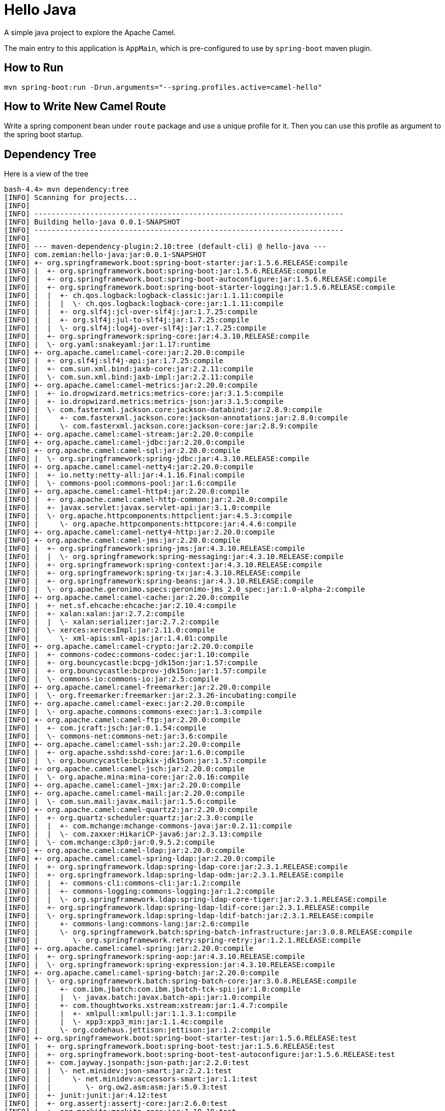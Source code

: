 = Hello Java

A simple java project to explore the Apache Camel.

The main entry to this application is `AppMain`, which is pre-configured
to use by `spring-boot` maven plugin.

== How to Run

  mvn spring-boot:run -Drun.arguments="--spring.profiles.active=camel-hello"

== How to Write New Camel Route

Write a spring component bean under `route` package and use a unique profile
for it. Then you can use this profile as argument to the spring boot startup.

== Dependency Tree

Here is a view of the tree

----
bash-4.4> mvn dependency:tree
[INFO] Scanning for projects...
[INFO]
[INFO] ------------------------------------------------------------------------
[INFO] Building hello-java 0.0.1-SNAPSHOT
[INFO] ------------------------------------------------------------------------
[INFO]
[INFO] --- maven-dependency-plugin:2.10:tree (default-cli) @ hello-java ---
[INFO] com.zemian:hello-java:jar:0.0.1-SNAPSHOT
[INFO] +- org.springframework.boot:spring-boot-starter:jar:1.5.6.RELEASE:compile
[INFO] |  +- org.springframework.boot:spring-boot:jar:1.5.6.RELEASE:compile
[INFO] |  +- org.springframework.boot:spring-boot-autoconfigure:jar:1.5.6.RELEASE:compile
[INFO] |  +- org.springframework.boot:spring-boot-starter-logging:jar:1.5.6.RELEASE:compile
[INFO] |  |  +- ch.qos.logback:logback-classic:jar:1.1.11:compile
[INFO] |  |  |  \- ch.qos.logback:logback-core:jar:1.1.11:compile
[INFO] |  |  +- org.slf4j:jcl-over-slf4j:jar:1.7.25:compile
[INFO] |  |  +- org.slf4j:jul-to-slf4j:jar:1.7.25:compile
[INFO] |  |  \- org.slf4j:log4j-over-slf4j:jar:1.7.25:compile
[INFO] |  +- org.springframework:spring-core:jar:4.3.10.RELEASE:compile
[INFO] |  \- org.yaml:snakeyaml:jar:1.17:runtime
[INFO] +- org.apache.camel:camel-core:jar:2.20.0:compile
[INFO] |  +- org.slf4j:slf4j-api:jar:1.7.25:compile
[INFO] |  +- com.sun.xml.bind:jaxb-core:jar:2.2.11:compile
[INFO] |  \- com.sun.xml.bind:jaxb-impl:jar:2.2.11:compile
[INFO] +- org.apache.camel:camel-metrics:jar:2.20.0:compile
[INFO] |  +- io.dropwizard.metrics:metrics-core:jar:3.1.5:compile
[INFO] |  +- io.dropwizard.metrics:metrics-json:jar:3.1.5:compile
[INFO] |  \- com.fasterxml.jackson.core:jackson-databind:jar:2.8.9:compile
[INFO] |     +- com.fasterxml.jackson.core:jackson-annotations:jar:2.8.0:compile
[INFO] |     \- com.fasterxml.jackson.core:jackson-core:jar:2.8.9:compile
[INFO] +- org.apache.camel:camel-stream:jar:2.20.0:compile
[INFO] +- org.apache.camel:camel-jdbc:jar:2.20.0:compile
[INFO] +- org.apache.camel:camel-sql:jar:2.20.0:compile
[INFO] |  \- org.springframework:spring-jdbc:jar:4.3.10.RELEASE:compile
[INFO] +- org.apache.camel:camel-netty4:jar:2.20.0:compile
[INFO] |  +- io.netty:netty-all:jar:4.1.16.Final:compile
[INFO] |  \- commons-pool:commons-pool:jar:1.6:compile
[INFO] +- org.apache.camel:camel-http4:jar:2.20.0:compile
[INFO] |  +- org.apache.camel:camel-http-common:jar:2.20.0:compile
[INFO] |  +- javax.servlet:javax.servlet-api:jar:3.1.0:compile
[INFO] |  \- org.apache.httpcomponents:httpclient:jar:4.5.3:compile
[INFO] |     \- org.apache.httpcomponents:httpcore:jar:4.4.6:compile
[INFO] +- org.apache.camel:camel-netty4-http:jar:2.20.0:compile
[INFO] +- org.apache.camel:camel-jms:jar:2.20.0:compile
[INFO] |  +- org.springframework:spring-jms:jar:4.3.10.RELEASE:compile
[INFO] |  |  \- org.springframework:spring-messaging:jar:4.3.10.RELEASE:compile
[INFO] |  +- org.springframework:spring-context:jar:4.3.10.RELEASE:compile
[INFO] |  +- org.springframework:spring-tx:jar:4.3.10.RELEASE:compile
[INFO] |  +- org.springframework:spring-beans:jar:4.3.10.RELEASE:compile
[INFO] |  \- org.apache.geronimo.specs:geronimo-jms_2.0_spec:jar:1.0-alpha-2:compile
[INFO] +- org.apache.camel:camel-cache:jar:2.20.0:compile
[INFO] |  +- net.sf.ehcache:ehcache:jar:2.10.4:compile
[INFO] |  +- xalan:xalan:jar:2.7.2:compile
[INFO] |  |  \- xalan:serializer:jar:2.7.2:compile
[INFO] |  \- xerces:xercesImpl:jar:2.11.0:compile
[INFO] |     \- xml-apis:xml-apis:jar:1.4.01:compile
[INFO] +- org.apache.camel:camel-crypto:jar:2.20.0:compile
[INFO] |  +- commons-codec:commons-codec:jar:1.10:compile
[INFO] |  +- org.bouncycastle:bcpg-jdk15on:jar:1.57:compile
[INFO] |  +- org.bouncycastle:bcprov-jdk15on:jar:1.57:compile
[INFO] |  \- commons-io:commons-io:jar:2.5:compile
[INFO] +- org.apache.camel:camel-freemarker:jar:2.20.0:compile
[INFO] |  \- org.freemarker:freemarker:jar:2.3.26-incubating:compile
[INFO] +- org.apache.camel:camel-exec:jar:2.20.0:compile
[INFO] |  \- org.apache.commons:commons-exec:jar:1.3:compile
[INFO] +- org.apache.camel:camel-ftp:jar:2.20.0:compile
[INFO] |  +- com.jcraft:jsch:jar:0.1.54:compile
[INFO] |  \- commons-net:commons-net:jar:3.6:compile
[INFO] +- org.apache.camel:camel-ssh:jar:2.20.0:compile
[INFO] |  +- org.apache.sshd:sshd-core:jar:1.6.0:compile
[INFO] |  \- org.bouncycastle:bcpkix-jdk15on:jar:1.57:compile
[INFO] +- org.apache.camel:camel-jsch:jar:2.20.0:compile
[INFO] |  \- org.apache.mina:mina-core:jar:2.0.16:compile
[INFO] +- org.apache.camel:camel-jmx:jar:2.20.0:compile
[INFO] +- org.apache.camel:camel-mail:jar:2.20.0:compile
[INFO] |  \- com.sun.mail:javax.mail:jar:1.5.6:compile
[INFO] +- org.apache.camel:camel-quartz2:jar:2.20.0:compile
[INFO] |  +- org.quartz-scheduler:quartz:jar:2.3.0:compile
[INFO] |  |  +- com.mchange:mchange-commons-java:jar:0.2.11:compile
[INFO] |  |  \- com.zaxxer:HikariCP-java6:jar:2.3.13:compile
[INFO] |  \- com.mchange:c3p0:jar:0.9.5.2:compile
[INFO] +- org.apache.camel:camel-ldap:jar:2.20.0:compile
[INFO] +- org.apache.camel:camel-spring-ldap:jar:2.20.0:compile
[INFO] |  +- org.springframework.ldap:spring-ldap-core:jar:2.3.1.RELEASE:compile
[INFO] |  +- org.springframework.ldap:spring-ldap-odm:jar:2.3.1.RELEASE:compile
[INFO] |  |  +- commons-cli:commons-cli:jar:1.2:compile
[INFO] |  |  +- commons-logging:commons-logging:jar:1.2:compile
[INFO] |  |  \- org.springframework.ldap:spring-ldap-core-tiger:jar:2.3.1.RELEASE:compile
[INFO] |  +- org.springframework.ldap:spring-ldap-ldif-core:jar:2.3.1.RELEASE:compile
[INFO] |  \- org.springframework.ldap:spring-ldap-ldif-batch:jar:2.3.1.RELEASE:compile
[INFO] |     +- commons-lang:commons-lang:jar:2.6:compile
[INFO] |     \- org.springframework.batch:spring-batch-infrastructure:jar:3.0.8.RELEASE:compile
[INFO] |        \- org.springframework.retry:spring-retry:jar:1.2.1.RELEASE:compile
[INFO] +- org.apache.camel:camel-spring:jar:2.20.0:compile
[INFO] |  +- org.springframework:spring-aop:jar:4.3.10.RELEASE:compile
[INFO] |  \- org.springframework:spring-expression:jar:4.3.10.RELEASE:compile
[INFO] +- org.apache.camel:camel-spring-batch:jar:2.20.0:compile
[INFO] |  \- org.springframework.batch:spring-batch-core:jar:3.0.8.RELEASE:compile
[INFO] |     +- com.ibm.jbatch:com.ibm.jbatch-tck-spi:jar:1.0:compile
[INFO] |     |  \- javax.batch:javax.batch-api:jar:1.0:compile
[INFO] |     +- com.thoughtworks.xstream:xstream:jar:1.4.7:compile
[INFO] |     |  +- xmlpull:xmlpull:jar:1.1.3.1:compile
[INFO] |     |  \- xpp3:xpp3_min:jar:1.1.4c:compile
[INFO] |     \- org.codehaus.jettison:jettison:jar:1.2:compile
[INFO] +- org.springframework.boot:spring-boot-starter-test:jar:1.5.6.RELEASE:test
[INFO] |  +- org.springframework.boot:spring-boot-test:jar:1.5.6.RELEASE:test
[INFO] |  +- org.springframework.boot:spring-boot-test-autoconfigure:jar:1.5.6.RELEASE:test
[INFO] |  +- com.jayway.jsonpath:json-path:jar:2.2.0:test
[INFO] |  |  \- net.minidev:json-smart:jar:2.2.1:test
[INFO] |  |     \- net.minidev:accessors-smart:jar:1.1:test
[INFO] |  |        \- org.ow2.asm:asm:jar:5.0.3:test
[INFO] |  +- junit:junit:jar:4.12:test
[INFO] |  +- org.assertj:assertj-core:jar:2.6.0:test
[INFO] |  +- org.mockito:mockito-core:jar:1.10.19:test
[INFO] |  |  \- org.objenesis:objenesis:jar:2.1:test
[INFO] |  +- org.hamcrest:hamcrest-core:jar:1.3:test
[INFO] |  +- org.hamcrest:hamcrest-library:jar:1.3:test
[INFO] |  +- org.skyscreamer:jsonassert:jar:1.4.0:test
[INFO] |  |  \- com.vaadin.external.google:android-json:jar:0.0.20131108.vaadin1:test
[INFO] |  \- org.springframework:spring-test:jar:4.3.10.RELEASE:test
[INFO] \- org.apache.camel:camel-test:jar:2.20.0:test
[INFO] ------------------------------------------------------------------------
[INFO] BUILD SUCCESS
[INFO] ------------------------------------------------------------------------
[INFO] Total time: 3.089 s
[INFO] Finished at: 2017-10-14T08:11:16-04:00
[INFO] Final Memory: 33M/439M
[INFO] ------------------------------------------------------------------------
----

== Running Single `CommandLineRunner`

If you have more than one `CommandLineRunner`, and you want only one to run per run, then you can
restrict the `AppStartup` like this with `-DbeanId=helloService`

----
@SpringBootApplication
@ComponentScan(excludeFilters =
	@ComponentScan.Filter(type = FilterType.ASSIGNABLE_TYPE, value = CommandLineRunner.class))
public class AppStartup {
	private static final Logger LOG = getLogger(AppStartup.class);
	public static void main(String[] args) throws Exception {
		ConfigurableApplicationContext spring = SpringApplication.
				run(new Object[]{AppStartup.class, AppSpringConfig.class}, args);

		String beanId = System.getProperty("beanId", "helloService");
		CommandLineRunner runner = spring.getBean(beanId, CommandLineRunner.class);
		runner.run(args);

		spring.close();
	}
}
----


